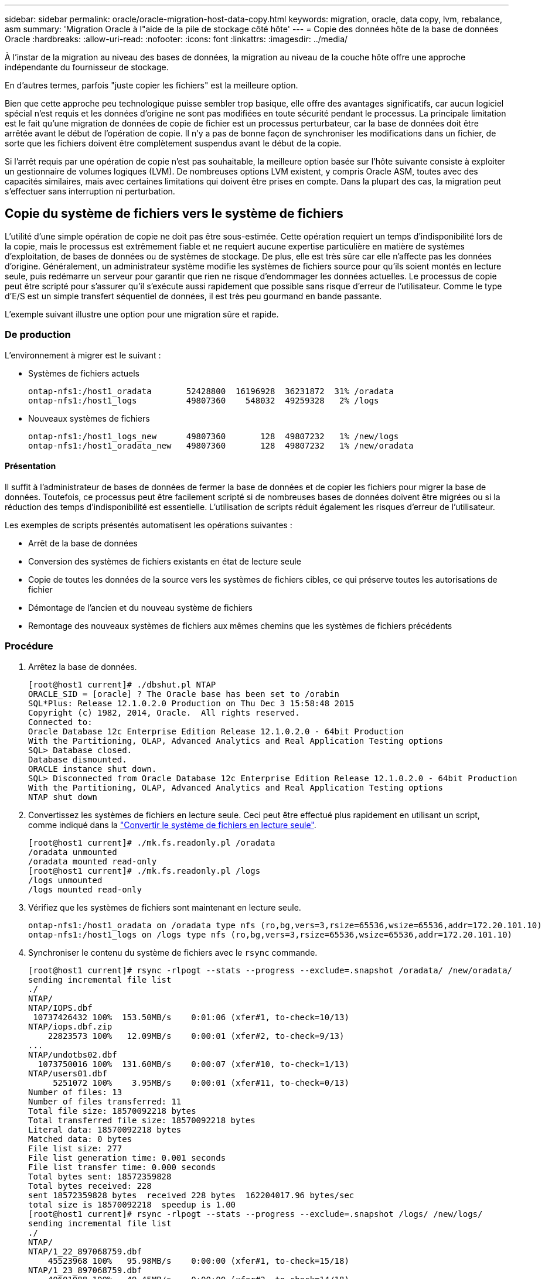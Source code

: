 ---
sidebar: sidebar 
permalink: oracle/oracle-migration-host-data-copy.html 
keywords: migration, oracle, data copy, lvm, rebalance, asm 
summary: 'Migration Oracle à l"aide de la pile de stockage côté hôte' 
---
= Copie des données hôte de la base de données Oracle
:hardbreaks:
:allow-uri-read: 
:nofooter: 
:icons: font
:linkattrs: 
:imagesdir: ../media/


[role="lead"]
À l'instar de la migration au niveau des bases de données, la migration au niveau de la couche hôte offre une approche indépendante du fournisseur de stockage.

En d'autres termes, parfois "juste copier les fichiers" est la meilleure option.

Bien que cette approche peu technologique puisse sembler trop basique, elle offre des avantages significatifs, car aucun logiciel spécial n'est requis et les données d'origine ne sont pas modifiées en toute sécurité pendant le processus. La principale limitation est le fait qu'une migration de données de copie de fichier est un processus perturbateur, car la base de données doit être arrêtée avant le début de l'opération de copie. Il n'y a pas de bonne façon de synchroniser les modifications dans un fichier, de sorte que les fichiers doivent être complètement suspendus avant le début de la copie.

Si l'arrêt requis par une opération de copie n'est pas souhaitable, la meilleure option basée sur l'hôte suivante consiste à exploiter un gestionnaire de volumes logiques (LVM). De nombreuses options LVM existent, y compris Oracle ASM, toutes avec des capacités similaires, mais avec certaines limitations qui doivent être prises en compte. Dans la plupart des cas, la migration peut s'effectuer sans interruption ni perturbation.



== Copie du système de fichiers vers le système de fichiers

L'utilité d'une simple opération de copie ne doit pas être sous-estimée. Cette opération requiert un temps d'indisponibilité lors de la copie, mais le processus est extrêmement fiable et ne requiert aucune expertise particulière en matière de systèmes d'exploitation, de bases de données ou de systèmes de stockage. De plus, elle est très sûre car elle n'affecte pas les données d'origine. Généralement, un administrateur système modifie les systèmes de fichiers source pour qu'ils soient montés en lecture seule, puis redémarre un serveur pour garantir que rien ne risque d'endommager les données actuelles. Le processus de copie peut être scripté pour s'assurer qu'il s'exécute aussi rapidement que possible sans risque d'erreur de l'utilisateur. Comme le type d'E/S est un simple transfert séquentiel de données, il est très peu gourmand en bande passante.

L'exemple suivant illustre une option pour une migration sûre et rapide.



=== De production

L'environnement à migrer est le suivant :

* Systèmes de fichiers actuels
+
....
ontap-nfs1:/host1_oradata       52428800  16196928  36231872  31% /oradata
ontap-nfs1:/host1_logs          49807360    548032  49259328   2% /logs
....
* Nouveaux systèmes de fichiers
+
....
ontap-nfs1:/host1_logs_new      49807360       128  49807232   1% /new/logs
ontap-nfs1:/host1_oradata_new   49807360       128  49807232   1% /new/oradata
....




==== Présentation

Il suffit à l'administrateur de bases de données de fermer la base de données et de copier les fichiers pour migrer la base de données. Toutefois, ce processus peut être facilement scripté si de nombreuses bases de données doivent être migrées ou si la réduction des temps d'indisponibilité est essentielle. L'utilisation de scripts réduit également les risques d'erreur de l'utilisateur.

Les exemples de scripts présentés automatisent les opérations suivantes :

* Arrêt de la base de données
* Conversion des systèmes de fichiers existants en état de lecture seule
* Copie de toutes les données de la source vers les systèmes de fichiers cibles, ce qui préserve toutes les autorisations de fichier
* Démontage de l'ancien et du nouveau système de fichiers
* Remontage des nouveaux systèmes de fichiers aux mêmes chemins que les systèmes de fichiers précédents




=== Procédure

. Arrêtez la base de données.
+
....
[root@host1 current]# ./dbshut.pl NTAP
ORACLE_SID = [oracle] ? The Oracle base has been set to /orabin
SQL*Plus: Release 12.1.0.2.0 Production on Thu Dec 3 15:58:48 2015
Copyright (c) 1982, 2014, Oracle.  All rights reserved.
Connected to:
Oracle Database 12c Enterprise Edition Release 12.1.0.2.0 - 64bit Production
With the Partitioning, OLAP, Advanced Analytics and Real Application Testing options
SQL> Database closed.
Database dismounted.
ORACLE instance shut down.
SQL> Disconnected from Oracle Database 12c Enterprise Edition Release 12.1.0.2.0 - 64bit Production
With the Partitioning, OLAP, Advanced Analytics and Real Application Testing options
NTAP shut down
....
. Convertissez les systèmes de fichiers en lecture seule. Ceci peut être effectué plus rapidement en utilisant un script, comme indiqué dans la link:oracle-migration-sample-scripts.html#convert-file-system-to-read-only["Convertir le système de fichiers en lecture seule"].
+
....
[root@host1 current]# ./mk.fs.readonly.pl /oradata
/oradata unmounted
/oradata mounted read-only
[root@host1 current]# ./mk.fs.readonly.pl /logs
/logs unmounted
/logs mounted read-only
....
. Vérifiez que les systèmes de fichiers sont maintenant en lecture seule.
+
....
ontap-nfs1:/host1_oradata on /oradata type nfs (ro,bg,vers=3,rsize=65536,wsize=65536,addr=172.20.101.10)
ontap-nfs1:/host1_logs on /logs type nfs (ro,bg,vers=3,rsize=65536,wsize=65536,addr=172.20.101.10)
....
. Synchroniser le contenu du système de fichiers avec le `rsync` commande.
+
....
[root@host1 current]# rsync -rlpogt --stats --progress --exclude=.snapshot /oradata/ /new/oradata/
sending incremental file list
./
NTAP/
NTAP/IOPS.dbf
 10737426432 100%  153.50MB/s    0:01:06 (xfer#1, to-check=10/13)
NTAP/iops.dbf.zip
    22823573 100%   12.09MB/s    0:00:01 (xfer#2, to-check=9/13)
...
NTAP/undotbs02.dbf
  1073750016 100%  131.60MB/s    0:00:07 (xfer#10, to-check=1/13)
NTAP/users01.dbf
     5251072 100%    3.95MB/s    0:00:01 (xfer#11, to-check=0/13)
Number of files: 13
Number of files transferred: 11
Total file size: 18570092218 bytes
Total transferred file size: 18570092218 bytes
Literal data: 18570092218 bytes
Matched data: 0 bytes
File list size: 277
File list generation time: 0.001 seconds
File list transfer time: 0.000 seconds
Total bytes sent: 18572359828
Total bytes received: 228
sent 18572359828 bytes  received 228 bytes  162204017.96 bytes/sec
total size is 18570092218  speedup is 1.00
[root@host1 current]# rsync -rlpogt --stats --progress --exclude=.snapshot /logs/ /new/logs/
sending incremental file list
./
NTAP/
NTAP/1_22_897068759.dbf
    45523968 100%   95.98MB/s    0:00:00 (xfer#1, to-check=15/18)
NTAP/1_23_897068759.dbf
    40601088 100%   49.45MB/s    0:00:00 (xfer#2, to-check=14/18)
...
NTAP/redo/redo02.log
    52429312 100%   44.68MB/s    0:00:01 (xfer#12, to-check=1/18)
NTAP/redo/redo03.log
    52429312 100%   68.03MB/s    0:00:00 (xfer#13, to-check=0/18)
Number of files: 18
Number of files transferred: 13
Total file size: 527032832 bytes
Total transferred file size: 527032832 bytes
Literal data: 527032832 bytes
Matched data: 0 bytes
File list size: 413
File list generation time: 0.001 seconds
File list transfer time: 0.000 seconds
Total bytes sent: 527098156
Total bytes received: 278
sent 527098156 bytes  received 278 bytes  95836078.91 bytes/sec
total size is 527032832  speedup is 1.00
....
. Démontez les anciens systèmes de fichiers et déplacez les données copiées. Ceci peut être effectué plus rapidement en utilisant un script, comme indiqué dans la link:oracle-migration-sample-scripts.html#replace-file-system["Remplacer le système de fichiers"].
+
....
[root@host1 current]# ./swap.fs.pl /logs,/new/logs
/new/logs unmounted
/logs unmounted
Updated /logs mounted
[root@host1 current]# ./swap.fs.pl /oradata,/new/oradata
/new/oradata unmounted
/oradata unmounted
Updated /oradata mounted
....
. Vérifiez que les nouveaux systèmes de fichiers sont en place.
+
....
ontap-nfs1:/host1_logs_new on /logs type nfs (rw,bg,vers=3,rsize=65536,wsize=65536,addr=172.20.101.10)
ontap-nfs1:/host1_oradata_new on /oradata type nfs (rw,bg,vers=3,rsize=65536,wsize=65536,addr=172.20.101.10)
....
. Démarrez la base de données.
+
....
[root@host1 current]# ./dbstart.pl NTAP
ORACLE_SID = [oracle] ? The Oracle base has been set to /orabin
SQL*Plus: Release 12.1.0.2.0 Production on Thu Dec 3 16:10:07 2015
Copyright (c) 1982, 2014, Oracle.  All rights reserved.
Connected to an idle instance.
SQL> ORACLE instance started.
Total System Global Area  805306368 bytes
Fixed Size                  2929552 bytes
Variable Size             390073456 bytes
Database Buffers          406847488 bytes
Redo Buffers                5455872 bytes
Database mounted.
Database opened.
SQL> Disconnected from Oracle Database 12c Enterprise Edition Release 12.1.0.2.0 - 64bit Production
With the Partitioning, OLAP, Advanced Analytics and Real Application Testing options
NTAP started
....




=== Mise en service entièrement automatisée

Cet exemple de script accepte les arguments du SID de la base de données suivis de paires de systèmes de fichiers délimitées par des points communs. Pour l'exemple ci-dessus, la commande est émise comme suit :

....
[root@host1 current]# ./migrate.oracle.fs.pl NTAP /logs,/new/logs /oradata,/new/oradata
....
Lorsqu'il est exécuté, l'exemple de script tente d'exécuter la séquence suivante. Il se termine s'il rencontre une erreur dans une étape :

. Arrêtez la base de données.
. Convertissez les systèmes de fichiers actuels en mode lecture seule.
. Utilisez chaque paire d'arguments de système de fichiers délimités par des virgules et synchronisez le premier système de fichiers avec le second.
. Démonter les systèmes de fichiers précédents.
. Mettez à jour le `/etc/fstab` classer comme suit :
+
.. Créez une sauvegarde à `/etc/fstab.bak`.
.. Commenter les entrées précédentes pour les systèmes de fichiers antérieurs et nouveaux.
.. Créez une nouvelle entrée pour le nouveau système de fichiers qui utilise l'ancien point de montage.


. Montez les systèmes de fichiers.
. Démarrez la base de données.


Le texte suivant fournit un exemple d'exécution pour ce script :

....
[root@host1 current]# ./migrate.oracle.fs.pl NTAP /logs,/new/logs /oradata,/new/oradata
ORACLE_SID = [oracle] ? The Oracle base has been set to /orabin
SQL*Plus: Release 12.1.0.2.0 Production on Thu Dec 3 17:05:50 2015
Copyright (c) 1982, 2014, Oracle.  All rights reserved.
Connected to:
Oracle Database 12c Enterprise Edition Release 12.1.0.2.0 - 64bit Production
With the Partitioning, OLAP, Advanced Analytics and Real Application Testing options
SQL> Database closed.
Database dismounted.
ORACLE instance shut down.
SQL> Disconnected from Oracle Database 12c Enterprise Edition Release 12.1.0.2.0 - 64bit Production
With the Partitioning, OLAP, Advanced Analytics and Real Application Testing options
NTAP shut down
sending incremental file list
./
NTAP/
NTAP/1_22_897068759.dbf
    45523968 100%  185.40MB/s    0:00:00 (xfer#1, to-check=15/18)
NTAP/1_23_897068759.dbf
    40601088 100%   81.34MB/s    0:00:00 (xfer#2, to-check=14/18)
...
NTAP/redo/redo02.log
    52429312 100%   70.42MB/s    0:00:00 (xfer#12, to-check=1/18)
NTAP/redo/redo03.log
    52429312 100%   47.08MB/s    0:00:01 (xfer#13, to-check=0/18)
Number of files: 18
Number of files transferred: 13
Total file size: 527032832 bytes
Total transferred file size: 527032832 bytes
Literal data: 527032832 bytes
Matched data: 0 bytes
File list size: 413
File list generation time: 0.001 seconds
File list transfer time: 0.000 seconds
Total bytes sent: 527098156
Total bytes received: 278
sent 527098156 bytes  received 278 bytes  150599552.57 bytes/sec
total size is 527032832  speedup is 1.00
Succesfully replicated filesystem /logs to /new/logs
sending incremental file list
./
NTAP/
NTAP/IOPS.dbf
 10737426432 100%  176.55MB/s    0:00:58 (xfer#1, to-check=10/13)
NTAP/iops.dbf.zip
    22823573 100%    9.48MB/s    0:00:02 (xfer#2, to-check=9/13)
... NTAP/undotbs01.dbf
   309338112 100%   70.76MB/s    0:00:04 (xfer#9, to-check=2/13)
NTAP/undotbs02.dbf
  1073750016 100%  187.65MB/s    0:00:05 (xfer#10, to-check=1/13)
NTAP/users01.dbf
     5251072 100%    5.09MB/s    0:00:00 (xfer#11, to-check=0/13)
Number of files: 13
Number of files transferred: 11
Total file size: 18570092218 bytes
Total transferred file size: 18570092218 bytes
Literal data: 18570092218 bytes
Matched data: 0 bytes
File list size: 277
File list generation time: 0.001 seconds
File list transfer time: 0.000 seconds
Total bytes sent: 18572359828
Total bytes received: 228
sent 18572359828 bytes  received 228 bytes  177725933.55 bytes/sec
total size is 18570092218  speedup is 1.00
Succesfully replicated filesystem /oradata to /new/oradata
swap 0 /logs /new/logs
/new/logs unmounted
/logs unmounted
Mounted updated /logs
Swapped filesystem /logs for /new/logs
swap 1 /oradata /new/oradata
/new/oradata unmounted
/oradata unmounted
Mounted updated /oradata
Swapped filesystem /oradata for /new/oradata
ORACLE_SID = [oracle] ? The Oracle base has been set to /orabin
SQL*Plus: Release 12.1.0.2.0 Production on Thu Dec 3 17:08:59 2015
Copyright (c) 1982, 2014, Oracle.  All rights reserved.
Connected to an idle instance.
SQL> ORACLE instance started.
Total System Global Area  805306368 bytes
Fixed Size                  2929552 bytes
Variable Size             390073456 bytes
Database Buffers          406847488 bytes
Redo Buffers                5455872 bytes
Database mounted.
Database opened.
SQL> Disconnected from Oracle Database 12c Enterprise Edition Release 12.1.0.2.0 - 64bit Production
With the Partitioning, OLAP, Advanced Analytics and Real Application Testing options
NTAP started
[root@host1 current]#
....


== Migration Oracle ASM spfile et passwd

Le fichier spfile spécifique à ASM et le fichier de mots de passe constituent une difficulté pour terminer la migration impliquant ASM. Par défaut, ces fichiers de métadonnées critiques sont créés sur le premier groupe de disques ASM défini. Si un groupe de disques ASM particulier doit être évacué et supprimé, le fichier spfile et le fichier de mot de passe qui régissent cette instance ASM doivent être déplacés.

Un autre cas d'utilisation où il peut être nécessaire de déplacer ces fichiers est le cas lors du déploiement d'un logiciel de gestion de base de données, tel que SnapManager pour Oracle ou le plug-in SnapCenter pour Oracle. L'une des fonctionnalités de ces produits consiste à restaurer rapidement une base de données en rétablissant l'état des LUN ASM qui hébergent les fichiers de données. Pour ce faire, vous devez mettre le groupe de disques ASM hors ligne avant d'effectuer une restauration. Ce n'est pas un problème tant que les fichiers de données d'une base de données donnée sont isolés dans un groupe de disques ASM dédié.

Lorsque ce groupe de disques contient également le fichier ASM spfile/passwd, la seule façon de mettre le groupe de disques hors ligne est d'arrêter l'instance ASM entière. Il s'agit d'un processus perturbateur, ce qui signifie que le fichier spfile/passwd doit être déplacé.



=== De production

. SID de base de données = TOAST
. Fichiers de données actuels sur `+DATA`
. Fichiers journaux et fichiers de contrôle actuels sur `+LOGS`
. Nouveaux groupes de disques ASM définis en tant que `+NEWDATA` et `+NEWLOGS`




=== Emplacements des fichiers spfile/passwd ASM

La migration de ces fichiers peut s'effectuer sans interruption. Cependant, pour des raisons de sécurité, NetApp recommande de fermer l'environnement de base de données afin de vous assurer que les fichiers ont été déplacés et que la configuration est correctement mise à jour. Cette procédure doit être répétée si plusieurs instances ASM sont présentes sur un serveur.



==== Identifier les instances ASM

Identifier les instances ASM en fonction des données enregistrées dans le `oratab` fichier. Les instances ASM sont signalées par un symbole +.

....
-bash-4.1$ cat /etc/oratab | grep '^+'
+ASM:/orabin/grid:N             # line added by Agent
....
Il existe une instance ASM appelée +ASM sur ce serveur.



==== Assurez-vous que toutes les bases de données sont arrêtées

Le seul processus smon visible doit être le smon de l'instance ASM utilisée. La présence d'un autre processus smon indique qu'une base de données est toujours en cours d'exécution.

....
-bash-4.1$ ps -ef | grep smon
oracle     857     1  0 18:26 ?        00:00:00 asm_smon_+ASM
....
Le seul processus smon est l'instance ASM elle-même. Cela signifie qu'aucune autre base de données n'est en cours d'exécution et que vous pouvez continuer en toute sécurité sans risque d'interruption des opérations de la base de données.



==== Localisez les fichiers

Identifiez l'emplacement actuel du fichier spfile et du fichier de mots de passe ASM à l'aide du `spget` et `pwget` commandes.

....
bash-4.1$ asmcmd
ASMCMD> spget
+DATA/spfile.ora
....
....
ASMCMD> pwget --asm
+DATA/orapwasm
....
Les fichiers se trouvent tous deux à la base du `+DATA` groupe de disques.



=== Copier des fichiers

Copiez les fichiers dans le nouveau groupe de disques ASM avec le `spcopy` et `pwcopy` commandes. Si le nouveau groupe de disques a été créé récemment et est actuellement vide, il peut être nécessaire de le monter en premier.

....
ASMCMD> mount NEWDATA
....
....
ASMCMD> spcopy +DATA/spfile.ora +NEWDATA/spfile.ora
copying +DATA/spfile.ora -> +NEWDATA/spfilea.ora
....
....
ASMCMD> pwcopy +DATA/orapwasm +NEWDATA/orapwasm
copying +DATA/orapwasm -> +NEWDATA/orapwasm
....
Les fichiers ont été copiés depuis `+DATA` à `+NEWDATA`.



==== Mettre à jour l'instance ASM

L'instance ASM doit maintenant être mise à jour pour refléter le changement d'emplacement. Le `spset` et `pwset` Les commandes mettent à jour les métadonnées ASM requises pour démarrer le groupe de disques ASM.

....
ASMCMD> spset +NEWDATA/spfile.ora
ASMCMD> pwset --asm +NEWDATA/orapwasm
....


==== Activez ASM à l'aide de fichiers mis à jour

À ce stade, l'instance ASM utilise toujours les emplacements précédents de ces fichiers. L'instance doit être redémarrée pour forcer une relecture des fichiers à partir de leurs nouveaux emplacements et pour libérer les verrous sur les fichiers précédents.

....
-bash-4.1$ sqlplus / as sysasm
SQL> shutdown immediate;
ASM diskgroups volume disabled
ASM diskgroups dismounted
ASM instance shutdown
....
....
SQL> startup
ASM instance started
Total System Global Area 1140850688 bytes
Fixed Size                  2933400 bytes
Variable Size            1112751464 bytes
ASM Cache                  25165824 bytes
ORA-15032: not all alterations performed
ORA-15017: diskgroup "NEWDATA" cannot be mounted
ORA-15013: diskgroup "NEWDATA" is already mounted
....


==== Supprimez les anciens fichiers spfile et les anciens fichiers de mots de passe

Si la procédure a été effectuée avec succès, les fichiers précédents ne sont plus verrouillés et peuvent maintenant être supprimés.

....
-bash-4.1$ asmcmd
ASMCMD> rm +DATA/spfile.ora
ASMCMD> rm +DATA/orapwasm
....


== Copie d'Oracle ASM vers ASM

Oracle ASM est essentiellement un gestionnaire de volumes combiné léger et un système de fichiers. Comme le système de fichiers n'est pas facilement visible, RMAN doit être utilisé pour effectuer des opérations de copie. Même si un processus de migration basé sur la copie est sûr et simple, il provoque certaines perturbations. Les interruptions peuvent être minimisées, mais pas totalement éliminées.

Si vous souhaitez effectuer une migration sans interruption d'une base de données ASM, il est préférable d'exploiter la capacité d'ASM à rééquilibrer les extensions ASM vers de nouveaux LUN lors de la suppression des anciennes LUN. Cette opération est généralement sûre et non disruptive, mais elle n'offre pas de chemin « back-out ». En cas de problèmes fonctionnels ou de performances, la seule option consiste à migrer les données vers la source.

Ce risque peut être évité en copiant la base de données vers le nouvel emplacement plutôt que de déplacer les données, afin que les données d'origine ne soient pas modifiées. La base de données peut être entièrement testée à son nouvel emplacement avant la mise en service, et la base de données d'origine est disponible comme option de retour en arrière si des problèmes sont détectés.

Cette procédure est l'une des nombreuses options impliquant RMAN. Il est conçu pour permettre un processus en deux étapes dans lequel la sauvegarde initiale est créée, puis synchronisée par la suite via la relecture du journal. Ce processus est recommandé pour réduire les temps d'indisponibilité, car il permet à la base de données de rester opérationnelle et d'assurer l'accès aux données pendant la copie de base initiale.



=== Copier la base de données

Oracle RMAN crée une copie de niveau 0 (complète) de la base de données source actuellement située sur le groupe de disques ASM `+DATA` vers le nouvel emplacement sur `+NEWDATA`.

....
-bash-4.1$ rman target /
Recovery Manager: Release 12.1.0.2.0 - Production on Sun Dec 6 17:40:03 2015
Copyright (c) 1982, 2014, Oracle and/or its affiliates.  All rights reserved.
connected to target database: TOAST (DBID=2084313411)
RMAN> backup as copy incremental level 0 database format '+NEWDATA' tag 'ONTAP_MIGRATION';
Starting backup at 06-DEC-15
using target database control file instead of recovery catalog
allocated channel: ORA_DISK_1
channel ORA_DISK_1: SID=302 device type=DISK
channel ORA_DISK_1: starting datafile copy
input datafile file number=00001 name=+DATA/TOAST/DATAFILE/system.262.897683141
...
input datafile file number=00004 name=+DATA/TOAST/DATAFILE/users.264.897683151
output file name=+NEWDATA/TOAST/DATAFILE/users.258.897759623 tag=ONTAP_MIGRATION RECID=5 STAMP=897759622
channel ORA_DISK_1: datafile copy complete, elapsed time: 00:00:01
channel ORA_DISK_1: starting incremental level 0 datafile backup set
channel ORA_DISK_1: specifying datafile(s) in backup set
including current SPFILE in backup set
channel ORA_DISK_1: starting piece 1 at 06-DEC-15
channel ORA_DISK_1: finished piece 1 at 06-DEC-15
piece handle=+NEWDATA/TOAST/BACKUPSET/2015_12_06/nnsnn0_ontap_migration_0.262.897759623 tag=ONTAP_MIGRATION comment=NONE
channel ORA_DISK_1: backup set complete, elapsed time: 00:00:01
Finished backup at 06-DEC-15
....


=== Forcer le changement de journal d'archivage

Vous devez forcer un commutateur de journal d'archivage pour vous assurer que les journaux d'archivage contiennent toutes les données nécessaires pour que la copie soit totalement cohérente. Sans cette commande, les données clés peuvent toujours être présentes dans les journaux de reprise.

....
RMAN> sql 'alter system archive log current';
sql statement: alter system archive log current
....


=== Arrêtez la base de données source

L'interruption commence à cette étape car la base de données est arrêtée et placée en mode lecture seule à accès limité. Pour arrêter la base de données source, exécutez les commandes suivantes :

....
RMAN> shutdown immediate;
using target database control file instead of recovery catalog
database closed
database dismounted
Oracle instance shut down
RMAN> startup mount;
connected to target database (not started)
Oracle instance started
database mounted
Total System Global Area     805306368 bytes
Fixed Size                     2929552 bytes
Variable Size                390073456 bytes
Database Buffers             406847488 bytes
Redo Buffers                   5455872 bytes
....


=== Sauvegarde Controlfile

Vous devez sauvegarder le fichier de contrôle si vous devez abandonner la migration et revenir à l'emplacement de stockage d'origine. Une copie du fichier de contrôle de sauvegarde n'est pas nécessaire à 100 %, mais elle facilite le processus de réinitialisation des emplacements des fichiers de base de données vers leur emplacement d'origine.

....
RMAN> backup as copy current controlfile format '/tmp/TOAST.ctrl';
Starting backup at 06-DEC-15
allocated channel: ORA_DISK_1
channel ORA_DISK_1: SID=358 device type=DISK
channel ORA_DISK_1: starting datafile copy
copying current control file
output file name=/tmp/TOAST.ctrl tag=TAG20151206T174753 RECID=6 STAMP=897760073
channel ORA_DISK_1: datafile copy complete, elapsed time: 00:00:01
Finished backup at 06-DEC-15
....


=== Mises à jour des paramètres

Le fichier spfile actuel contient des références aux fichiers de contrôle sur leurs emplacements actuels dans l'ancien groupe de disques ASM. Il doit être édité, ce qui est facile à faire en éditant une version intermédiaire de pfile.

....
RMAN> create pfile='/tmp/pfile' from spfile;
Statement processed
....


==== Mettre à jour le fichier pfile

Mettez à jour tous les paramètres faisant référence aux anciens groupes de disques ASM pour refléter les nouveaux noms de groupes de disques ASM. Enregistrez ensuite le fichier pfile mis à jour. Assurez-vous que le `db_create` des paramètres sont présents.

Dans l'exemple ci-dessous, les références à `+DATA` ils ont été remplacés par `+NEWDATA` sont surlignés en jaune. Deux paramètres clés sont le `db_create` paramètres qui créent de nouveaux fichiers à l'emplacement correct.

....
*.compatible='12.1.0.2.0'
*.control_files='+NEWLOGS/TOAST/CONTROLFILE/current.258.897683139'
*.db_block_size=8192
*. db_create_file_dest='+NEWDATA'
*. db_create_online_log_dest_1='+NEWLOGS'
*.db_domain=''
*.db_name='TOAST'
*.diagnostic_dest='/orabin'
*.dispatchers='(PROTOCOL=TCP) (SERVICE=TOASTXDB)'
*.log_archive_dest_1='LOCATION=+NEWLOGS'
*.log_archive_format='%t_%s_%r.dbf'
....


==== Mettre à jour le fichier init.ora

La plupart des bases de données ASM utilisent un `init.ora` fichier situé dans le `$ORACLE_HOME/dbs` Répertoire, qui est un point vers le fichier spfile sur le groupe de disques ASM. Ce fichier doit être redirigé vers un emplacement du nouveau groupe de disques ASM.

....
-bash-4.1$ cd $ORACLE_HOME/dbs
-bash-4.1$ cat initTOAST.ora
SPFILE='+DATA/TOAST/spfileTOAST.ora'
....
Modifiez ce fichier comme suit :

....
SPFILE=+NEWLOGS/TOAST/spfileTOAST.ora
....


==== Récréation du fichier de paramètres

Le fichier spfile est maintenant prêt à être rempli par les données du fichier pfile modifié.

....
RMAN> create spfile from pfile='/tmp/pfile';
Statement processed
....


==== Démarrez la base de données pour commencer à utiliser le nouveau fichier spfile

Démarrez la base de données pour vous assurer qu'elle utilise maintenant le fichier spfile nouvellement créé et que toute autre modification des paramètres système est correctement enregistrée.

....
RMAN> startup nomount;
connected to target database (not started)
Oracle instance started
Total System Global Area     805306368 bytes
Fixed Size                     2929552 bytes
Variable Size                373296240 bytes
Database Buffers             423624704 bytes
Redo Buffers                   5455872 bytes
....


=== Restaurer le fichier de contrôle

Le fichier de contrôle de sauvegarde créé par RMAN peut également être restauré directement par RMAN à l'emplacement spécifié dans le nouveau fichier spfile.

....
RMAN> restore controlfile from '+DATA/TOAST/CONTROLFILE/current.258.897683139';
Starting restore at 06-DEC-15
using target database control file instead of recovery catalog
allocated channel: ORA_DISK_1
channel ORA_DISK_1: SID=417 device type=DISK
channel ORA_DISK_1: copied control file copy
output file name=+NEWLOGS/TOAST/CONTROLFILE/current.273.897761061
Finished restore at 06-DEC-15
....
Montez la base de données et vérifiez l'utilisation du nouveau fichier de contrôle.

....
RMAN> alter database mount;
using target database control file instead of recovery catalog
Statement processed
....
....
SQL> show parameter control_files;
NAME                                 TYPE        VALUE
------------------------------------ ----------- ------------------------------
control_files                        string      +NEWLOGS/TOAST/CONTROLFILE/cur
                                                 rent.273.897761061
....


=== Relecture du journal

La base de données utilise actuellement les fichiers de données dans l'ancien emplacement. Avant de pouvoir utiliser la copie, elles doivent être synchronisées. Le temps s'est écoulé pendant le processus de copie initial et les modifications ont été enregistrées principalement dans les journaux d'archivage. Ces modifications sont répliquées comme suit :

. Effectuez une sauvegarde incrémentielle RMAN contenant les journaux d'archivage.
+
....
RMAN> backup incremental level 1 format '+NEWLOGS' for recover of copy with tag 'ONTAP_MIGRATION' database;
Starting backup at 06-DEC-15
allocated channel: ORA_DISK_1
channel ORA_DISK_1: SID=62 device type=DISK
channel ORA_DISK_1: starting incremental level 1 datafile backup set
channel ORA_DISK_1: specifying datafile(s) in backup set
input datafile file number=00001 name=+DATA/TOAST/DATAFILE/system.262.897683141
input datafile file number=00002 name=+DATA/TOAST/DATAFILE/sysaux.260.897683143
input datafile file number=00003 name=+DATA/TOAST/DATAFILE/undotbs1.257.897683145
input datafile file number=00004 name=+DATA/TOAST/DATAFILE/users.264.897683151
channel ORA_DISK_1: starting piece 1 at 06-DEC-15
channel ORA_DISK_1: finished piece 1 at 06-DEC-15
piece handle=+NEWLOGS/TOAST/BACKUPSET/2015_12_06/nnndn1_ontap_migration_0.268.897762693 tag=ONTAP_MIGRATION comment=NONE
channel ORA_DISK_1: backup set complete, elapsed time: 00:00:01
channel ORA_DISK_1: starting incremental level 1 datafile backup set
channel ORA_DISK_1: specifying datafile(s) in backup set
including current control file in backup set
including current SPFILE in backup set
channel ORA_DISK_1: starting piece 1 at 06-DEC-15
channel ORA_DISK_1: finished piece 1 at 06-DEC-15
piece handle=+NEWLOGS/TOAST/BACKUPSET/2015_12_06/ncsnn1_ontap_migration_0.267.897762697 tag=ONTAP_MIGRATION comment=NONE
channel ORA_DISK_1: backup set complete, elapsed time: 00:00:01
Finished backup at 06-DEC-15
....
. Relire le journal.
+
....
RMAN> recover copy of database with tag 'ONTAP_MIGRATION';
Starting recover at 06-DEC-15
using channel ORA_DISK_1
channel ORA_DISK_1: starting incremental datafile backup set restore
channel ORA_DISK_1: specifying datafile copies to recover
recovering datafile copy file number=00001 name=+NEWDATA/TOAST/DATAFILE/system.259.897759609
recovering datafile copy file number=00002 name=+NEWDATA/TOAST/DATAFILE/sysaux.263.897759615
recovering datafile copy file number=00003 name=+NEWDATA/TOAST/DATAFILE/undotbs1.264.897759619
recovering datafile copy file number=00004 name=+NEWDATA/TOAST/DATAFILE/users.258.897759623
channel ORA_DISK_1: reading from backup piece +NEWLOGS/TOAST/BACKUPSET/2015_12_06/nnndn1_ontap_migration_0.268.897762693
channel ORA_DISK_1: piece handle=+NEWLOGS/TOAST/BACKUPSET/2015_12_06/nnndn1_ontap_migration_0.268.897762693 tag=ONTAP_MIGRATION
channel ORA_DISK_1: restored backup piece 1
channel ORA_DISK_1: restore complete, elapsed time: 00:00:01
Finished recover at 06-DEC-15
....




=== Activation

Le fichier de contrôle restauré fait toujours référence aux fichiers de données à l'emplacement d'origine et contient également les informations de chemin des fichiers de données copiés.

. Pour modifier les fichiers de données actifs, exécutez `switch database to copy` commande.
+
....
RMAN> switch database to copy;
datafile 1 switched to datafile copy "+NEWDATA/TOAST/DATAFILE/system.259.897759609"
datafile 2 switched to datafile copy "+NEWDATA/TOAST/DATAFILE/sysaux.263.897759615"
datafile 3 switched to datafile copy "+NEWDATA/TOAST/DATAFILE/undotbs1.264.897759619"
datafile 4 switched to datafile copy "+NEWDATA/TOAST/DATAFILE/users.258.897759623"
....
+
Les fichiers de données actifs sont désormais les fichiers de données copiés, mais des modifications peuvent encore être contenues dans les journaux de reprise finaux.

. Pour relire tous les journaux restants, exécutez le `recover database` commande. Si le message s'affiche `media recovery complete` apparaît, le processus a réussi.
+
....
RMAN> recover database;
Starting recover at 06-DEC-15
using channel ORA_DISK_1
starting media recovery
media recovery complete, elapsed time: 00:00:01
Finished recover at 06-DEC-15
....
+
Ce processus a uniquement modifié l'emplacement des fichiers de données normaux. Les fichiers de données temporaires doivent être renommés, mais ils n'ont pas besoin d'être copiés car ils sont temporaires uniquement. La base de données est actuellement inactive, il n'y a donc pas de données actives dans les fichiers de données temporaires.

. Pour déplacer les fichiers de données temporaires, identifiez d'abord leur emplacement.
+
....
RMAN> select file#||' '||name from v$tempfile;
FILE#||''||NAME
--------------------------------------------------------------------------------
1 +DATA/TOAST/TEMPFILE/temp.263.897683145
....
. Déplacez les fichiers de données temporaires à l'aide d'une commande RMAN qui définit le nouveau nom de chaque fichier de données. Avec Oracle Managed Files (OMF), le nom complet n'est pas nécessaire ; le groupe de disques ASM est suffisant. Lorsque la base de données est ouverte, OMF est lié à l'emplacement approprié sur le groupe de disques ASM. Pour déplacer des fichiers, exécutez les commandes suivantes :
+
....
run {
set newname for tempfile 1 to '+NEWDATA';
switch tempfile all;
}
....
+
....
RMAN> run {
2> set newname for tempfile 1 to '+NEWDATA';
3> switch tempfile all;
4> }
executing command: SET NEWNAME
renamed tempfile 1 to +NEWDATA in control file
....




=== Migration du journal de reprise

Le processus de migration est presque terminé, mais les journaux de reprise se trouvent toujours sur le groupe de disques ASM d'origine. Les journaux de reprise ne peuvent pas être transférés directement. Un nouvel ensemble de journaux de reprise est créé et ajouté à la configuration, suivi d'un DROP des anciens journaux.

. Identifiez le nombre de groupes de fichiers redo log et leurs numéros de groupe respectifs.
+
....
RMAN> select group#||' '||member from v$logfile;
GROUP#||''||MEMBER
--------------------------------------------------------------------------------
1 +DATA/TOAST/ONLINELOG/group_1.261.897683139
2 +DATA/TOAST/ONLINELOG/group_2.259.897683139
3 +DATA/TOAST/ONLINELOG/group_3.256.897683139
....
. Indiquez la taille des journaux de reprise.
+
....
RMAN> select group#||' '||bytes from v$log;
GROUP#||''||BYTES
--------------------------------------------------------------------------------
1 52428800
2 52428800
3 52428800
....
. Pour chaque journal de reprise, créez un groupe avec une configuration correspondante. Si vous n'utilisez pas OMF, vous devez spécifier le chemin complet. C'est également un exemple qui utilise le `db_create_online_log` paramètres. Comme indiqué précédemment, ce paramètre a été défini sur +NEWLOGS. Cette configuration vous permet d'utiliser les commandes suivantes pour créer de nouveaux journaux en ligne sans avoir à spécifier un emplacement de fichier ou même un groupe de disques ASM spécifique.
+
....
RMAN> alter database add logfile size 52428800;
Statement processed
RMAN> alter database add logfile size 52428800;
Statement processed
RMAN> alter database add logfile size 52428800;
Statement processed
....
. Ouvrez la base de données.
+
....
SQL> alter database open;
Database altered.
....
. Supprimez les anciens journaux.
+
....
RMAN> alter database drop logfile group 1;
Statement processed
....
. Si vous rencontrez une erreur qui vous empêche de supprimer un journal actif, forcez un commutateur au journal suivant pour libérer le verrouillage et forcer un point de contrôle global. Un exemple est illustré ci-dessous. La tentative de suppression du groupe de fichiers journaux 3, qui se trouvait sur l'ancien emplacement, a été refusée parce qu'il y avait encore des données actives dans ce fichier journal. Un archivage de journaux après un point de contrôle vous permet de supprimer le fichier journal.
+
....
RMAN> alter database drop logfile group 3;
RMAN-00571: ===========================================================
RMAN-00569: =============== ERROR MESSAGE STACK FOLLOWS ===============
RMAN-00571: ===========================================================
RMAN-03002: failure of sql statement command at 12/08/2015 20:23:51
ORA-01623: log 3 is current log for instance TOAST (thread 4) - cannot drop
ORA-00312: online log 3 thread 1: '+LOGS/TOAST/ONLINELOG/group_3.259.897563549'
RMAN> alter system switch logfile;
Statement processed
RMAN> alter system checkpoint;
Statement processed
RMAN> alter database drop logfile group 3;
Statement processed
....
. Vérifiez l'environnement pour vous assurer que tous les paramètres basés sur l'emplacement sont mis à jour.
+
....
SQL> select name from v$datafile;
SQL> select member from v$logfile;
SQL> select name from v$tempfile;
SQL> show parameter spfile;
SQL> select name, value from v$parameter where value is not null;
....
. Le script suivant explique comment simplifier ce processus :
+
....
[root@host1 current]# ./checkdbdata.pl TOAST
TOAST datafiles:
+NEWDATA/TOAST/DATAFILE/system.259.897759609
+NEWDATA/TOAST/DATAFILE/sysaux.263.897759615
+NEWDATA/TOAST/DATAFILE/undotbs1.264.897759619
+NEWDATA/TOAST/DATAFILE/users.258.897759623
TOAST redo logs:
+NEWLOGS/TOAST/ONLINELOG/group_4.266.897763123
+NEWLOGS/TOAST/ONLINELOG/group_5.265.897763125
+NEWLOGS/TOAST/ONLINELOG/group_6.264.897763125
TOAST temp datafiles:
+NEWDATA/TOAST/TEMPFILE/temp.260.897763165
TOAST spfile
spfile                               string      +NEWDATA/spfiletoast.ora
TOAST key parameters
control_files +NEWLOGS/TOAST/CONTROLFILE/current.273.897761061
log_archive_dest_1 LOCATION=+NEWLOGS
db_create_file_dest +NEWDATA
db_create_online_log_dest_1 +NEWLOGS
....
. Si les groupes de disques ASM ont été complètement évacués, ils peuvent maintenant être démontés avec `asmcmd`. Cependant, dans de nombreux cas, les fichiers appartenant à d'autres bases de données ou au fichier ASM spfile/passwd peuvent toujours être présents.
+
....
-bash-4.1$ . oraenv
ORACLE_SID = [TOAST] ? +ASM
The Oracle base remains unchanged with value /orabin
-bash-4.1$ asmcmd
ASMCMD> umount DATA
ASMCMD>
....




== Copie d'Oracle ASM vers le système de fichiers

La procédure de copie d'Oracle ASM vers un système de fichiers est très similaire à la procédure de copie d'ASM vers ASM, avec des avantages et des restrictions similaires. La différence principale est la syntaxe des différentes commandes et paramètres de configuration lors de l'utilisation d'un système de fichiers visible par opposition à un groupe de disques ASM.



=== Copier la base de données

Oracle RMAN permet de créer une copie de niveau 0 (complète) de la base de données source actuellement située sur le groupe de disques ASM `+DATA` vers le nouvel emplacement sur `/oradata`.

....
RMAN> backup as copy incremental level 0 database format '/oradata/TOAST/%U' tag 'ONTAP_MIGRATION';
Starting backup at 13-MAY-16
using target database control file instead of recovery catalog
allocated channel: ORA_DISK_1
channel ORA_DISK_1: SID=377 device type=DISK
channel ORA_DISK_1: starting datafile copy
input datafile file number=00001 name=+ASM0/TOAST/system01.dbf
output file name=/oradata/TOAST/data_D-TOAST_I-2098173325_TS-SYSTEM_FNO-1_01r5fhjg tag=ONTAP_MIGRATION RECID=1 STAMP=911722099
channel ORA_DISK_1: datafile copy complete, elapsed time: 00:00:07
channel ORA_DISK_1: starting datafile copy
input datafile file number=00002 name=+ASM0/TOAST/sysaux01.dbf
output file name=/oradata/TOAST/data_D-TOAST_I-2098173325_TS-SYSAUX_FNO-2_02r5fhjo tag=ONTAP_MIGRATION RECID=2 STAMP=911722106
channel ORA_DISK_1: datafile copy complete, elapsed time: 00:00:07
channel ORA_DISK_1: starting datafile copy
input datafile file number=00003 name=+ASM0/TOAST/undotbs101.dbf
output file name=/oradata/TOAST/data_D-TOAST_I-2098173325_TS-UNDOTBS1_FNO-3_03r5fhjt tag=ONTAP_MIGRATION RECID=3 STAMP=911722113
channel ORA_DISK_1: datafile copy complete, elapsed time: 00:00:07
channel ORA_DISK_1: starting datafile copy
copying current control file
output file name=/oradata/TOAST/cf_D-TOAST_id-2098173325_04r5fhk5 tag=ONTAP_MIGRATION RECID=4 STAMP=911722118
channel ORA_DISK_1: datafile copy complete, elapsed time: 00:00:01
channel ORA_DISK_1: starting datafile copy
input datafile file number=00004 name=+ASM0/TOAST/users01.dbf
output file name=/oradata/TOAST/data_D-TOAST_I-2098173325_TS-USERS_FNO-4_05r5fhk6 tag=ONTAP_MIGRATION RECID=5 STAMP=911722118
channel ORA_DISK_1: datafile copy complete, elapsed time: 00:00:01
channel ORA_DISK_1: starting incremental level 0 datafile backup set
channel ORA_DISK_1: specifying datafile(s) in backup set
including current SPFILE in backup set
channel ORA_DISK_1: starting piece 1 at 13-MAY-16
channel ORA_DISK_1: finished piece 1 at 13-MAY-16
piece handle=/oradata/TOAST/06r5fhk7_1_1 tag=ONTAP_MIGRATION comment=NONE
channel ORA_DISK_1: backup set complete, elapsed time: 00:00:01
Finished backup at 13-MAY-16
....


=== Forcer le changement de journal d'archivage

Forcer le commutateur de journal d'archivage est nécessaire pour s'assurer que les journaux d'archivage contiennent toutes les données requises pour rendre la copie entièrement cohérente. Sans cette commande, les données clés peuvent toujours être présentes dans les journaux de reprise. Pour forcer un commutateur de journal d'archivage, exécutez la commande suivante :

....
RMAN> sql 'alter system archive log current';
sql statement: alter system archive log current
....


=== Arrêtez la base de données source

L'interruption commence à cette étape car la base de données est arrêtée et placée en mode lecture seule à accès limité. Pour arrêter la base de données source, exécutez les commandes suivantes :

....
RMAN> shutdown immediate;
using target database control file instead of recovery catalog
database closed
database dismounted
Oracle instance shut down
RMAN> startup mount;
connected to target database (not started)
Oracle instance started
database mounted
Total System Global Area     805306368 bytes
Fixed Size                  2929552 bytes
Variable Size             331353200 bytes
Database Buffers          465567744 bytes
Redo Buffers                5455872 bytes
....


=== Sauvegarde Controlfile

Sauvegarder les fichiers de contrôle si vous devez abandonner la migration et revenir à l'emplacement de stockage d'origine. Une copie du fichier de contrôle de sauvegarde n'est pas nécessaire à 100 %, mais elle facilite le processus de réinitialisation des emplacements des fichiers de base de données vers leur emplacement d'origine.

....
RMAN> backup as copy current controlfile format '/tmp/TOAST.ctrl';
Starting backup at 08-DEC-15
using channel ORA_DISK_1
channel ORA_DISK_1: starting datafile copy
copying current control file
output file name=/tmp/TOAST.ctrl tag=TAG20151208T194540 RECID=30 STAMP=897939940
channel ORA_DISK_1: datafile copy complete, elapsed time: 00:00:01
Finished backup at 08-DEC-15
....


=== Mises à jour des paramètres

....
RMAN> create pfile='/tmp/pfile' from spfile;
Statement processed
....


==== Mettre à jour le fichier pfile

Tous les paramètres faisant référence aux anciens groupes de disques ASM doivent être mis à jour et, dans certains cas, supprimés lorsqu'ils ne sont plus pertinents. Mettez-les à jour pour refléter les nouveaux chemins du système de fichiers et enregistrez le fichier pfile mis à jour. Assurez-vous que le chemin cible complet est répertorié. Pour mettre à jour ces paramètres, exécutez les commandes suivantes :

....
*.audit_file_dest='/orabin/admin/TOAST/adump'
*.audit_trail='db'
*.compatible='12.1.0.2.0'
*.control_files='/logs/TOAST/arch/control01.ctl','/logs/TOAST/redo/control02.ctl'
*.db_block_size=8192
*.db_domain=''
*.db_name='TOAST'
*.diagnostic_dest='/orabin'
*.dispatchers='(PROTOCOL=TCP) (SERVICE=TOASTXDB)'
*.log_archive_dest_1='LOCATION=/logs/TOAST/arch'
*.log_archive_format='%t_%s_%r.dbf'
*.open_cursors=300
*.pga_aggregate_target=256m
*.processes=300
*.remote_login_passwordfile='EXCLUSIVE'
*.sga_target=768m
*.undo_tablespace='UNDOTBS1'
....


==== Désactivez le fichier init.ora d'origine

Ce fichier se trouve dans le `$ORACLE_HOME/dbs` Et se trouve généralement dans un fichier pfile qui sert de pointeur vers le fichier spfile sur le groupe de disques ASM. Pour vous assurer que le fichier spfile d'origine n'est plus utilisé, renommez-le. Ne le supprimez pas, cependant, car ce fichier est nécessaire si la migration doit être abandonnée.

....
[oracle@jfsc1 ~]$ cd $ORACLE_HOME/dbs
[oracle@jfsc1 dbs]$ cat initTOAST.ora
SPFILE='+ASM0/TOAST/spfileTOAST.ora'
[oracle@jfsc1 dbs]$ mv initTOAST.ora initTOAST.ora.prev
[oracle@jfsc1 dbs]$
....


==== Récréation du fichier de paramètres

Il s'agit de la dernière étape de la relocalisation de fichier spfile. Le fichier spfile d'origine n'est plus utilisé et la base de données est actuellement démarrée (mais pas montée) à l'aide du fichier intermédiaire. Le contenu de ce fichier peut être écrit dans le nouvel emplacement spfile comme suit :

....
RMAN> create spfile from pfile='/tmp/pfile';
Statement processed
....


==== Démarrez la base de données pour commencer à utiliser le nouveau fichier spfile

Vous devez démarrer la base de données pour libérer les verrous sur le fichier intermédiaire et démarrer la base de données en utilisant uniquement le nouveau fichier spfile. Le démarrage de la base de données prouve également que le nouvel emplacement spfile est correct et que ses données sont valides.

....
RMAN> shutdown immediate;
Oracle instance shut down
RMAN> startup nomount;
connected to target database (not started)
Oracle instance started
Total System Global Area     805306368 bytes
Fixed Size                     2929552 bytes
Variable Size                331353200 bytes
Database Buffers             465567744 bytes
Redo Buffers                   5455872 bytes
....


=== Restaurer le fichier de contrôle

Un fichier de contrôle de sauvegarde a été créé au niveau du chemin `/tmp/TOAST.ctrl` plus tôt dans la procédure. Le nouveau fichier spfile définit les emplacements des fichiers de contrôle comme /`logfs/TOAST/ctrl/ctrlfile1.ctrl` et `/logfs/TOAST/redo/ctrlfile2.ctrl`. Cependant, ces fichiers n'existent pas encore.

. Cette commande restaure les données du fichier de contrôle dans les chemins définis dans le fichier spfile.
+
....
RMAN> restore controlfile from '/tmp/TOAST.ctrl';
Starting restore at 13-MAY-16
using channel ORA_DISK_1
channel ORA_DISK_1: copied control file copy
output file name=/logs/TOAST/arch/control01.ctl
output file name=/logs/TOAST/redo/control02.ctl
Finished restore at 13-MAY-16
....
. Exécutez la commande mount pour que les fichiers de contrôle soient correctement découverts et contiennent des données valides.
+
....
RMAN> alter database mount;
Statement processed
released channel: ORA_DISK_1
....
+
Pour valider le `control_files` paramètre, exécutez la commande suivante :

+
....
SQL> show parameter control_files;
NAME                                 TYPE        VALUE
------------------------------------ ----------- ------------------------------
control_files                        string      /logs/TOAST/arch/control01.ctl
                                                 , /logs/TOAST/redo/control02.c
                                                 tl
....




=== Relecture du journal

La base de données utilise actuellement les fichiers de données dans l'ancien emplacement. Avant de pouvoir utiliser la copie, les fichiers de données doivent être synchronisés. Le temps s'est écoulé pendant le processus de copie initial et les modifications ont été enregistrées principalement dans les journaux d'archivage. Ces modifications sont répliquées dans les deux étapes suivantes.

. Effectuez une sauvegarde incrémentielle RMAN contenant les journaux d'archivage.
+
....
RMAN>  backup incremental level 1 format '/logs/TOAST/arch/%U' for recover of copy with tag 'ONTAP_MIGRATION' database;
Starting backup at 13-MAY-16
using target database control file instead of recovery catalog
allocated channel: ORA_DISK_1
channel ORA_DISK_1: SID=124 device type=DISK
channel ORA_DISK_1: starting incremental level 1 datafile backup set
channel ORA_DISK_1: specifying datafile(s) in backup set
input datafile file number=00001 name=+ASM0/TOAST/system01.dbf
input datafile file number=00002 name=+ASM0/TOAST/sysaux01.dbf
input datafile file number=00003 name=+ASM0/TOAST/undotbs101.dbf
input datafile file number=00004 name=+ASM0/TOAST/users01.dbf
channel ORA_DISK_1: starting piece 1 at 13-MAY-16
channel ORA_DISK_1: finished piece 1 at 13-MAY-16
piece handle=/logs/TOAST/arch/09r5fj8i_1_1 tag=ONTAP_MIGRATION comment=NONE
channel ORA_DISK_1: backup set complete, elapsed time: 00:00:01
Finished backup at 13-MAY-16
RMAN-06497: WARNING: control file is not current, control file AUTOBACKUP skipped
....
. Relire les journaux.
+
....
RMAN> recover copy of database with tag 'ONTAP_MIGRATION';
Starting recover at 13-MAY-16
using channel ORA_DISK_1
channel ORA_DISK_1: starting incremental datafile backup set restore
channel ORA_DISK_1: specifying datafile copies to recover
recovering datafile copy file number=00001 name=/oradata/TOAST/data_D-TOAST_I-2098173325_TS-SYSTEM_FNO-1_01r5fhjg
recovering datafile copy file number=00002 name=/oradata/TOAST/data_D-TOAST_I-2098173325_TS-SYSAUX_FNO-2_02r5fhjo
recovering datafile copy file number=00003 name=/oradata/TOAST/data_D-TOAST_I-2098173325_TS-UNDOTBS1_FNO-3_03r5fhjt
recovering datafile copy file number=00004 name=/oradata/TOAST/data_D-TOAST_I-2098173325_TS-USERS_FNO-4_05r5fhk6
channel ORA_DISK_1: reading from backup piece /logs/TOAST/arch/09r5fj8i_1_1
channel ORA_DISK_1: piece handle=/logs/TOAST/arch/09r5fj8i_1_1 tag=ONTAP_MIGRATION
channel ORA_DISK_1: restored backup piece 1
channel ORA_DISK_1: restore complete, elapsed time: 00:00:01
Finished recover at 13-MAY-16
RMAN-06497: WARNING: control file is not current, control file AUTOBACKUP skipped
....




=== Activation

Le fichier de contrôle restauré fait toujours référence aux fichiers de données à l'emplacement d'origine et contient également les informations de chemin des fichiers de données copiés.

. Pour modifier les fichiers de données actifs, exécutez `switch database to copy` commande :
+
....
RMAN> switch database to copy;
datafile 1 switched to datafile copy "/oradata/TOAST/data_D-TOAST_I-2098173325_TS-SYSTEM_FNO-1_01r5fhjg"
datafile 2 switched to datafile copy "/oradata/TOAST/data_D-TOAST_I-2098173325_TS-SYSAUX_FNO-2_02r5fhjo"
datafile 3 switched to datafile copy "/oradata/TOAST/data_D-TOAST_I-2098173325_TS-UNDOTBS1_FNO-3_03r5fhjt"
datafile 4 switched to datafile copy "/oradata/TOAST/data_D-TOAST_I-2098173325_TS-USERS_FNO-4_05r5fhk6"
....
. Bien que les fichiers de données soient parfaitement cohérents, une dernière étape est nécessaire pour relire les modifications restantes enregistrées dans les journaux de reprise en ligne. Utilisez le `recover database` pour relire ces modifications et rendre la copie identique à 100 % à l'original. Toutefois, la copie n'est pas encore ouverte.
+
....
RMAN> recover database;
Starting recover at 13-MAY-16
using channel ORA_DISK_1
starting media recovery
archived log for thread 1 with sequence 28 is already on disk as file +ASM0/TOAST/redo01.log
archived log file name=+ASM0/TOAST/redo01.log thread=1 sequence=28
media recovery complete, elapsed time: 00:00:00
Finished recover at 13-MAY-16
....




==== Déplacer les fichiers de données temporaires

. Identifiez l'emplacement des fichiers de données temporaires toujours en cours d'utilisation sur le groupe de disques d'origine.
+
....
RMAN> select file#||' '||name from v$tempfile;
FILE#||''||NAME
--------------------------------------------------------------------------------
1 +ASM0/TOAST/temp01.dbf
....
. Pour déplacer les fichiers de données, exécutez les commandes suivantes. S'il existe de nombreux fichiers tempfiles, utilisez un éditeur de texte pour créer la commande RMAN, puis coupez-la et collez-la.
+
....
RMAN> run {
2> set newname for tempfile 1 to '/oradata/TOAST/temp01.dbf';
3> switch tempfile all;
4> }
executing command: SET NEWNAME
renamed tempfile 1 to /oradata/TOAST/temp01.dbf in control file
....




=== Migration du journal de reprise

Le processus de migration est presque terminé, mais les journaux de reprise se trouvent toujours sur le groupe de disques ASM d'origine. Les journaux de reprise ne peuvent pas être transférés directement. Un nouvel ensemble de journaux de reprise est créé et ajouté à la configuration, suivant un DROP des anciens journaux.

. Identifiez le nombre de groupes de fichiers redo log et leurs numéros de groupe respectifs.
+
....
RMAN> select group#||' '||member from v$logfile;
GROUP#||''||MEMBER
--------------------------------------------------------------------------------
1 +ASM0/TOAST/redo01.log
2 +ASM0/TOAST/redo02.log
3 +ASM0/TOAST/redo03.log
....
. Indiquez la taille des journaux de reprise.
+
....
RMAN> select group#||' '||bytes from v$log;
GROUP#||''||BYTES
--------------------------------------------------------------------------------
1 52428800
2 52428800
3 52428800
....
. Pour chaque fichier redo log, créez un groupe en utilisant la même taille que le groupe de fichiers redo log actuel à l'aide du nouvel emplacement du système de fichiers.
+
....
RMAN> alter database add logfile '/logs/TOAST/redo/log00.rdo' size 52428800;
Statement processed
RMAN> alter database add logfile '/logs/TOAST/redo/log01.rdo' size 52428800;
Statement processed
RMAN> alter database add logfile '/logs/TOAST/redo/log02.rdo' size 52428800;
Statement processed
....
. Supprimez les anciens groupes de fichiers journaux qui se trouvent toujours sur le stockage précédent.
+
....
RMAN> alter database drop logfile group 4;
Statement processed
RMAN> alter database drop logfile group 5;
Statement processed
RMAN> alter database drop logfile group 6;
Statement processed
....
. Si une erreur bloque la suppression d'un journal actif, forcez un commutateur au journal suivant pour libérer le verrouillage et forcer un point de contrôle global. Un exemple est illustré ci-dessous. La tentative de suppression du groupe de fichiers journaux 3, qui se trouvait sur l'ancien emplacement, a été refusée parce qu'il y avait encore des données actives dans ce fichier journal. L'archivage des journaux suivi d'un point de contrôle permet la suppression des fichiers journaux.
+
....
RMAN> alter database drop logfile group 4;
RMAN-00571: ===========================================================
RMAN-00569: =============== ERROR MESSAGE STACK FOLLOWS ===============
RMAN-00571: ===========================================================
RMAN-03002: failure of sql statement command at 12/08/2015 20:23:51
ORA-01623: log 4 is current log for instance TOAST (thread 4) - cannot drop
ORA-00312: online log 4 thread 1: '+NEWLOGS/TOAST/ONLINELOG/group_4.266.897763123'
RMAN> alter system switch logfile;
Statement processed
RMAN> alter system checkpoint;
Statement processed
RMAN> alter database drop logfile group 4;
Statement processed
....
. Vérifiez l'environnement pour vous assurer que tous les paramètres basés sur l'emplacement sont mis à jour.
+
....
SQL> select name from v$datafile;
SQL> select member from v$logfile;
SQL> select name from v$tempfile;
SQL> show parameter spfile;
SQL> select name, value from v$parameter where value is not null;
....
. Le script suivant explique comment faciliter ce processus.
+
....
[root@jfsc1 current]# ./checkdbdata.pl TOAST
TOAST datafiles:
/oradata/TOAST/data_D-TOAST_I-2098173325_TS-SYSTEM_FNO-1_01r5fhjg
/oradata/TOAST/data_D-TOAST_I-2098173325_TS-SYSAUX_FNO-2_02r5fhjo
/oradata/TOAST/data_D-TOAST_I-2098173325_TS-UNDOTBS1_FNO-3_03r5fhjt
/oradata/TOAST/data_D-TOAST_I-2098173325_TS-USERS_FNO-4_05r5fhk6
TOAST redo logs:
/logs/TOAST/redo/log00.rdo
/logs/TOAST/redo/log01.rdo
/logs/TOAST/redo/log02.rdo
TOAST temp datafiles:
/oradata/TOAST/temp01.dbf
TOAST spfile
spfile                               string      /orabin/product/12.1.0/dbhome_
                                                 1/dbs/spfileTOAST.ora
TOAST key parameters
control_files /logs/TOAST/arch/control01.ctl, /logs/TOAST/redo/control02.ctl
log_archive_dest_1 LOCATION=/logs/TOAST/arch
....
. Si les groupes de disques ASM ont été complètement évacués, ils peuvent maintenant être démontés avec `asmcmd`. Dans de nombreux cas, les fichiers appartenant à d'autres bases de données ou au fichier ASM spfile/passwd peuvent toujours être présents.
+
....
-bash-4.1$ . oraenv
ORACLE_SID = [TOAST] ? +ASM
The Oracle base remains unchanged with value /orabin
-bash-4.1$ asmcmd
ASMCMD> umount DATA
ASMCMD>
....




=== Procédure de nettoyage du fichier de données

Le processus de migration peut donner lieu à des fichiers de données avec une syntaxe longue ou chiffrée, selon la façon dont Oracle RMAN a été utilisé. Dans l'exemple illustré ici, la sauvegarde a été effectuée avec le format de fichier de `/oradata/TOAST/%U`. `%U` Indique que RMAN doit créer un nom unique par défaut pour chaque fichier de données. Le résultat est similaire à ce qui est affiché dans le texte suivant. Les noms traditionnels des fichiers de données sont incorporés dans les noms. Pour ce faire, utilisez l'approche par script illustrée à la link:oracle-migration-sample-scripts.html#asm-migration-cleanup["Nettoyage de migration ASM"].

....
[root@jfsc1 current]# ./fixuniquenames.pl TOAST
#sqlplus Commands
shutdown immediate;
startup mount;
host mv /oradata/TOAST/data_D-TOAST_I-2098173325_TS-SYSTEM_FNO-1_01r5fhjg /oradata/TOAST/system.dbf
host mv /oradata/TOAST/data_D-TOAST_I-2098173325_TS-SYSAUX_FNO-2_02r5fhjo /oradata/TOAST/sysaux.dbf
host mv /oradata/TOAST/data_D-TOAST_I-2098173325_TS-UNDOTBS1_FNO-3_03r5fhjt /oradata/TOAST/undotbs1.dbf
host mv /oradata/TOAST/data_D-TOAST_I-2098173325_TS-USERS_FNO-4_05r5fhk6 /oradata/TOAST/users.dbf
alter database rename file '/oradata/TOAST/data_D-TOAST_I-2098173325_TS-SYSTEM_FNO-1_01r5fhjg' to '/oradata/TOAST/system.dbf';
alter database rename file '/oradata/TOAST/data_D-TOAST_I-2098173325_TS-SYSAUX_FNO-2_02r5fhjo' to '/oradata/TOAST/sysaux.dbf';
alter database rename file '/oradata/TOAST/data_D-TOAST_I-2098173325_TS-UNDOTBS1_FNO-3_03r5fhjt' to '/oradata/TOAST/undotbs1.dbf';
alter database rename file '/oradata/TOAST/data_D-TOAST_I-2098173325_TS-USERS_FNO-4_05r5fhk6' to '/oradata/TOAST/users.dbf';
alter database open;
....


== Rééquilibrage d'Oracle ASM

Comme nous l'avons vu précédemment, un groupe de disques Oracle ASM peut être migré en toute transparence vers un nouveau système de stockage en utilisant le processus de rééquilibrage. En résumé, le processus de rééquilibrage nécessite l'ajout de LUN de taille égale au groupe existant de LUN, suivi d'une opération de DROP de la LUN précédente. Oracle ASM déplace automatiquement les données sous-jacentes vers un nouveau stockage selon une disposition optimale, puis libère les anciens LUN une fois l'opération terminée.

Le processus de migration utilise des E/S séquentielles efficaces et ne provoque généralement aucune interruption des performances. En revanche, le taux de migration peut être ralenti lorsque cela est nécessaire.



=== Identifiez les données à migrer

....
SQL> select name||' '||group_number||' '||total_mb||' '||path||' '||header_status from v$asm_disk;
NEWDATA_0003 1 10240 /dev/mapper/3600a098038303537762b47594c315864 MEMBER
NEWDATA_0002 1 10240 /dev/mapper/3600a098038303537762b47594c315863 MEMBER
NEWDATA_0000 1 10240 /dev/mapper/3600a098038303537762b47594c315861 MEMBER
NEWDATA_0001 1 10240 /dev/mapper/3600a098038303537762b47594c315862 MEMBER
SQL> select group_number||' '||name from v$asm_diskgroup;
1 NEWDATA
....


=== Créer des LUN

Créez de nouvelles LUN de la même taille et définissez l'appartenance des utilisateurs et des groupes selon les besoins. Les LUN doivent s'afficher comme `CANDIDATE` disques.

....
SQL> select name||' '||group_number||' '||total_mb||' '||path||' '||header_status from v$asm_disk;
 0 0 /dev/mapper/3600a098038303537762b47594c31586b CANDIDATE
 0 0 /dev/mapper/3600a098038303537762b47594c315869 CANDIDATE
 0 0 /dev/mapper/3600a098038303537762b47594c315858 CANDIDATE
 0 0 /dev/mapper/3600a098038303537762b47594c31586a CANDIDATE
NEWDATA_0003 1 10240 /dev/mapper/3600a098038303537762b47594c315864 MEMBER
NEWDATA_0002 1 10240 /dev/mapper/3600a098038303537762b47594c315863 MEMBER
NEWDATA_0000 1 10240 /dev/mapper/3600a098038303537762b47594c315861 MEMBER
NEWDATA_0001 1 10240 /dev/mapper/3600a098038303537762b47594c315862 MEMBER
....


=== Ajouter de nouvelles LUN

Même si les opérations d'ajout et de suppression peuvent être effectuées ensemble, il est généralement plus facile d'ajouter de nouvelles LUN en deux étapes. Commencez par ajouter les nouvelles LUN au groupe de disques. Cette étape entraîne la migration de la moitié des extensions des LUN ASM actuelles vers les nouvelles LUN.

La puissance de rééquilibrage indique la vitesse à laquelle les données sont transférées. Plus le nombre est élevé, plus le parallélisme du transfert de données est élevé. La migration s'effectue au moyen d'opérations d'E/S séquentielles efficaces, peu susceptibles d'entraîner des problèmes de performances. Toutefois, si nécessaire, le pouvoir de rééquilibrage d'une migration en cours peut être ajusté avec le `alter diskgroup [name] rebalance power [level]` commande. Les migrations types utilisent une valeur de 5.

....
SQL> alter diskgroup NEWDATA add disk '/dev/mapper/3600a098038303537762b47594c31586b' rebalance power 5;
Diskgroup altered.
SQL> alter diskgroup NEWDATA add disk '/dev/mapper/3600a098038303537762b47594c315869' rebalance power 5;
Diskgroup altered.
SQL> alter diskgroup NEWDATA add disk '/dev/mapper/3600a098038303537762b47594c315858' rebalance power 5;
Diskgroup altered.
SQL> alter diskgroup NEWDATA add disk '/dev/mapper/3600a098038303537762b47594c31586a' rebalance power 5;
Diskgroup altered.
....


=== Surveiller le fonctionnement

Une opération de rééquilibrage peut être contrôlée et gérée de plusieurs manières. Nous avons utilisé la commande suivante dans cet exemple.

....
SQL> select group_number,operation,state from v$asm_operation;
GROUP_NUMBER OPERA STAT
------------ ----- ----
           1 REBAL RUN
           1 REBAL WAIT
....
Une fois la migration terminée, aucune opération de rééquilibrage n'est signalée.

....
SQL> select group_number,operation,state from v$asm_operation;
no rows selected
....


=== Supprimez les anciennes LUN

La migration est maintenant terminée à mi-chemin. Il peut être souhaitable d'effectuer quelques tests de performances de base pour s'assurer que l'environnement est sain. Après confirmation, les données restantes peuvent être déplacées en déposant les anciennes LUN. Notez que cela ne provoque pas la publication immédiate des LUN. L'opération de DROP indique à Oracle ASM de déplacer d'abord les extensions, puis de libérer la LUN.

....
sqlplus / as sysasm
SQL> alter diskgroup NEWDATA drop disk NEWDATA_0000 rebalance power 5;
Diskgroup altered.
SQL> alter diskgroup NEWDATA drop disk NEWDATA_0001 rebalance power 5;
Diskgroup altered.
SQL> alter diskgroup newdata drop disk NEWDATA_0002 rebalance power 5;
Diskgroup altered.
SQL> alter diskgroup newdata drop disk NEWDATA_0003 rebalance power 5;
Diskgroup altered.
....


=== Surveiller le fonctionnement

L'opération de rééquilibrage peut être contrôlée et gérée de plusieurs manières. Nous avons utilisé la commande suivante dans cet exemple :

....
SQL> select group_number,operation,state from v$asm_operation;
GROUP_NUMBER OPERA STAT
------------ ----- ----
           1 REBAL RUN
           1 REBAL WAIT
....
Une fois la migration terminée, aucune opération de rééquilibrage n'est signalée.

....
SQL> select group_number,operation,state from v$asm_operation;
no rows selected
....


=== Supprimer les anciens LUN

Avant de supprimer les anciennes LUN du groupe de disques, vous devez effectuer une dernière vérification de l'état de l'en-tête. Une fois qu'une LUN est libérée d'ASM, son nom n'est plus répertorié et son état est répertorié comme `FORMER`. Cela signifie que ces LUN peuvent être supprimées du système en toute sécurité.

....
SQL> select name||' '||group_number||' '||total_mb||' '||path||' '||header_status from v$asm_disk;
NAME||''||GROUP_NUMBER||''||TOTAL_MB||''||PATH||''||HEADER_STATUS
--------------------------------------------------------------------------------
 0 0 /dev/mapper/3600a098038303537762b47594c315863 FORMER
 0 0 /dev/mapper/3600a098038303537762b47594c315864 FORMER
 0 0 /dev/mapper/3600a098038303537762b47594c315861 FORMER
 0 0 /dev/mapper/3600a098038303537762b47594c315862 FORMER
NEWDATA_0005 1 10240 /dev/mapper/3600a098038303537762b47594c315869 MEMBER
NEWDATA_0007 1 10240 /dev/mapper/3600a098038303537762b47594c31586a MEMBER
NEWDATA_0004 1 10240 /dev/mapper/3600a098038303537762b47594c31586b MEMBER
NEWDATA_0006 1 10240 /dev/mapper/3600a098038303537762b47594c315858 MEMBER
8 rows selected.
....


== Migration LVM

La procédure présentée ici présente les principes d'une migration basée sur LVM d'un groupe de volumes appelé `datavg`. Les exemples sont tirés du LVM Linux, mais les principes s'appliquent également à AIX, HP-UX et VxVM. Les commandes précises peuvent varier.

. Identifiez les LUN actuellement dans le `datavg` groupe de volumes.
+
....
[root@host1 ~]# pvdisplay -C | grep datavg
  /dev/mapper/3600a098038303537762b47594c31582f datavg lvm2 a--  10.00g 10.00g
  /dev/mapper/3600a098038303537762b47594c31585a datavg lvm2 a--  10.00g 10.00g
  /dev/mapper/3600a098038303537762b47594c315859 datavg lvm2 a--  10.00g 10.00g
  /dev/mapper/3600a098038303537762b47594c31586c datavg lvm2 a--  10.00g 10.00g
....
. Créez de nouvelles LUN de taille physique identique ou légèrement supérieure et définissez-les comme volumes physiques.
+
....
[root@host1 ~]# pvcreate /dev/mapper/3600a098038303537762b47594c315864
  Physical volume "/dev/mapper/3600a098038303537762b47594c315864" successfully created
[root@host1 ~]# pvcreate /dev/mapper/3600a098038303537762b47594c315863
  Physical volume "/dev/mapper/3600a098038303537762b47594c315863" successfully created
[root@host1 ~]# pvcreate /dev/mapper/3600a098038303537762b47594c315862
  Physical volume "/dev/mapper/3600a098038303537762b47594c315862" successfully created
[root@host1 ~]# pvcreate /dev/mapper/3600a098038303537762b47594c315861
  Physical volume "/dev/mapper/3600a098038303537762b47594c315861" successfully created
....
. Ajoutez les nouveaux volumes au groupe de volumes.
+
....
[root@host1 tmp]# vgextend datavg /dev/mapper/3600a098038303537762b47594c315864
  Volume group "datavg" successfully extended
[root@host1 tmp]# vgextend datavg /dev/mapper/3600a098038303537762b47594c315863
  Volume group "datavg" successfully extended
[root@host1 tmp]# vgextend datavg /dev/mapper/3600a098038303537762b47594c315862
  Volume group "datavg" successfully extended
[root@host1 tmp]# vgextend datavg /dev/mapper/3600a098038303537762b47594c315861
  Volume group "datavg" successfully extended
....
. Émettez le `pvmove` Commande permettant de déplacer les extensions de chaque LUN actuelle vers la nouvelle LUN. Le `- i [seconds]` l'argument surveille la progression de l'opération.
+
....
[root@host1 tmp]# pvmove -i 10 /dev/mapper/3600a098038303537762b47594c31582f /dev/mapper/3600a098038303537762b47594c315864
  /dev/mapper/3600a098038303537762b47594c31582f: Moved: 0.0%
  /dev/mapper/3600a098038303537762b47594c31582f: Moved: 14.2%
  /dev/mapper/3600a098038303537762b47594c31582f: Moved: 28.4%
  /dev/mapper/3600a098038303537762b47594c31582f: Moved: 42.5%
  /dev/mapper/3600a098038303537762b47594c31582f: Moved: 57.1%
  /dev/mapper/3600a098038303537762b47594c31582f: Moved: 72.3%
  /dev/mapper/3600a098038303537762b47594c31582f: Moved: 87.3%
  /dev/mapper/3600a098038303537762b47594c31582f: Moved: 100.0%
[root@host1 tmp]# pvmove -i 10 /dev/mapper/3600a098038303537762b47594c31585a /dev/mapper/3600a098038303537762b47594c315863
  /dev/mapper/3600a098038303537762b47594c31585a: Moved: 0.0%
  /dev/mapper/3600a098038303537762b47594c31585a: Moved: 14.9%
  /dev/mapper/3600a098038303537762b47594c31585a: Moved: 29.9%
  /dev/mapper/3600a098038303537762b47594c31585a: Moved: 44.8%
  /dev/mapper/3600a098038303537762b47594c31585a: Moved: 60.1%
  /dev/mapper/3600a098038303537762b47594c31585a: Moved: 75.8%
  /dev/mapper/3600a098038303537762b47594c31585a: Moved: 90.9%
  /dev/mapper/3600a098038303537762b47594c31585a: Moved: 100.0%
[root@host1 tmp]# pvmove -i 10 /dev/mapper/3600a098038303537762b47594c315859 /dev/mapper/3600a098038303537762b47594c315862
  /dev/mapper/3600a098038303537762b47594c315859: Moved: 0.0%
  /dev/mapper/3600a098038303537762b47594c315859: Moved: 14.8%
  /dev/mapper/3600a098038303537762b47594c315859: Moved: 29.8%
  /dev/mapper/3600a098038303537762b47594c315859: Moved: 45.5%
  /dev/mapper/3600a098038303537762b47594c315859: Moved: 61.1%
  /dev/mapper/3600a098038303537762b47594c315859: Moved: 76.6%
  /dev/mapper/3600a098038303537762b47594c315859: Moved: 91.7%
  /dev/mapper/3600a098038303537762b47594c315859: Moved: 100.0%
[root@host1 tmp]# pvmove -i 10 /dev/mapper/3600a098038303537762b47594c31586c /dev/mapper/3600a098038303537762b47594c315861
  /dev/mapper/3600a098038303537762b47594c31586c: Moved: 0.0%
  /dev/mapper/3600a098038303537762b47594c31586c: Moved: 15.0%
  /dev/mapper/3600a098038303537762b47594c31586c: Moved: 30.4%
  /dev/mapper/3600a098038303537762b47594c31586c: Moved: 46.0%
  /dev/mapper/3600a098038303537762b47594c31586c: Moved: 61.4%
  /dev/mapper/3600a098038303537762b47594c31586c: Moved: 77.2%
  /dev/mapper/3600a098038303537762b47594c31586c: Moved: 92.3%
  /dev/mapper/3600a098038303537762b47594c31586c: Moved: 100.0%
....
. Une fois ce processus terminé, supprimez les anciennes LUN du groupe de volumes à l'aide du `vgreduce` commande. En cas de réussite, la LUN peut être supprimée en toute sécurité du système.
+
....
[root@host1 tmp]# vgreduce datavg /dev/mapper/3600a098038303537762b47594c31582f
Removed "/dev/mapper/3600a098038303537762b47594c31582f" from volume group "datavg"
[root@host1 tmp]# vgreduce datavg /dev/mapper/3600a098038303537762b47594c31585a
  Removed "/dev/mapper/3600a098038303537762b47594c31585a" from volume group "datavg"
[root@host1 tmp]# vgreduce datavg /dev/mapper/3600a098038303537762b47594c315859
  Removed "/dev/mapper/3600a098038303537762b47594c315859" from volume group "datavg"
[root@host1 tmp]# vgreduce datavg /dev/mapper/3600a098038303537762b47594c31586c
  Removed "/dev/mapper/3600a098038303537762b47594c31586c" from volume group "datavg"
....


